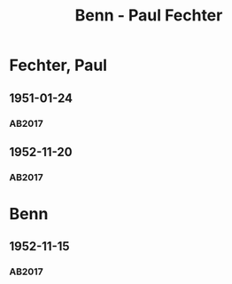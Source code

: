 #+STARTUP: content
#+STARTUP: showall
# +STARTUP: showeverything
#+TITLE: Benn - Paul Fechter

* Fechter, Paul
:PROPERTIES:
:EMPF:     1
:FROM: Benn
:TO: Fechter, Paul
:CUSTOM_ID: fechter_paul_1880
:GEB:      1880
:TOD:      1958
:END:      
** 1951-01-24
   :PROPERTIES:
   :CUSTOM_ID: fe1951-01-24
   :TRAD: DLA/Fechter
   :ORT: Berlin
   :END:
*** AB2017
    :PROPERTIES:
    :NR:       181
    :S:        228-29
    :AUSL:     
    :FAKS:     
    :S_KOM:    519
    :VORL:     
    :END:
** 1952-11-20
   :PROPERTIES:
   :CUSTOM_ID: fe1952-11-20
   :TRAD: DLA/Fechter
   :ORT: Berlin
   :END:
*** AB2017
    :PROPERTIES:
    :NR:       219
    :S:        264
    :AUSL:     
    :FAKS:     
    :S_KOM:    544-45
    :VORL:     
    :END:
* Benn
:PROPERTIES:
:TO: Benn
:FROM: Fechter, Paul
:END:
** 1952-11-15
   :PROPERTIES:
   :CUSTOM_ID: feb1952-11-15
   :TRAD: DLA/Benn
   :ORT: 
   :END:
*** AB2017
    :PROPERTIES:
    :NR:
    :S:        544 (kommentar zu nr. 219)264
    :AUSL:     paraphrase
    :FAKS:     
    :S_KOM:    544-45
    :VORL:     
    :END:
